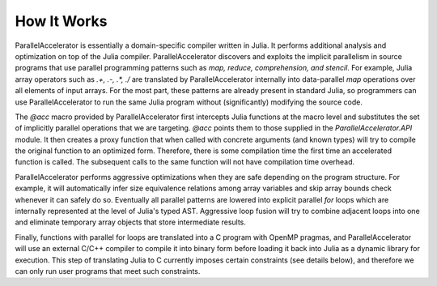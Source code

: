 .. _howitworks:

*********
How It Works
*********

ParallelAccelerator is essentially a domain-specific compiler written in Julia.
It performs additional analysis and optimization on top of the Julia compiler.
ParallelAccelerator discovers and exploits the implicit parallelism in source programs that
use parallel programming patterns such as *map, reduce, comprehension, and
stencil*. For example, Julia array operators such as `.+, .-, .*, ./` are
translated by ParallelAccelerator internally into data-parallel  *map* operations over all
elements of input arrays.  For the most part, these patterns are already
present in standard Julia, so programmers can use ParallelAccelerator to run
the same Julia program without (significantly) modifying the source code. 

The `@acc` macro provided by ParallelAccelerator first intercepts Julia
functions at the macro level and substitutes the set of implicitly parallel
operations that we are targeting. `@acc` points them to those supplied in the
`ParallelAccelerator.API` module. It then creates a proxy function that when
called with concrete arguments (and known types) will try to compile the
original function to an optimized form. Therefore, there is some compilation
time the first time an accelerated function is called. The subsequent
calls to the same function will not have compilation time overhead.

ParallelAccelerator performs aggressive optimizations when they are safe depending on the program structure.
For example, it will automatically infer size equivalence relations among array
variables and skip array bounds check whenever it can safely do so.   Eventually all
parallel patterns are lowered into explicit parallel `for` loops which are internally
represented at the level of Julia's typed AST. Aggressive loop fusion will
try to combine adjacent loops into one and eliminate temporary array objects
that store intermediate results.

Finally, functions with parallel for loops are translated into a C program with
OpenMP pragmas, and ParallelAccelerator will use an external C/C++ compiler to
compile it into binary form before loading it back into Julia as a dynamic
library for execution. This step of translating Julia to C currently imposes
certain constraints (see details below), and therefore we can only run user
programs that meet such constraints.

